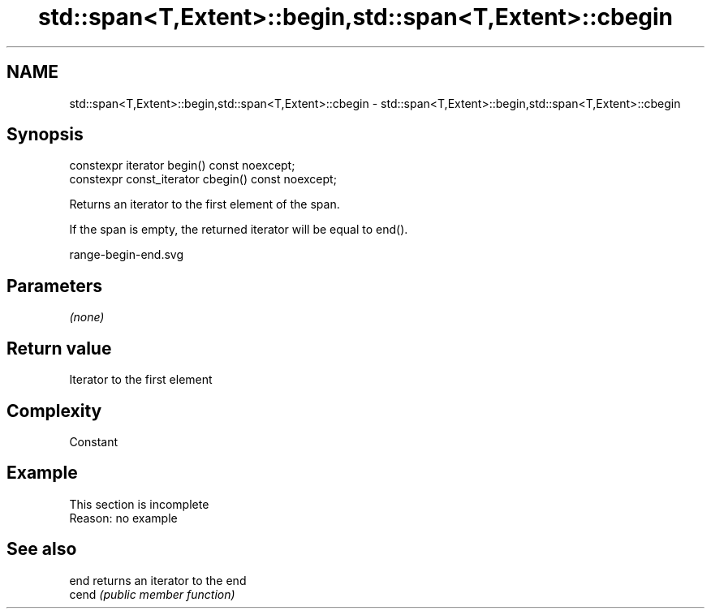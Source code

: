 .TH std::span<T,Extent>::begin,std::span<T,Extent>::cbegin 3 "2019.08.27" "http://cppreference.com" "C++ Standard Libary"
.SH NAME
std::span<T,Extent>::begin,std::span<T,Extent>::cbegin \- std::span<T,Extent>::begin,std::span<T,Extent>::cbegin

.SH Synopsis
   constexpr iterator begin() const noexcept;
   constexpr const_iterator cbegin() const noexcept;

   Returns an iterator to the first element of the span.

   If the span is empty, the returned iterator will be equal to end().

   range-begin-end.svg

.SH Parameters

   \fI(none)\fP

.SH Return value

   Iterator to the first element

.SH Complexity

   Constant

.SH Example

    This section is incomplete
    Reason: no example

.SH See also

   end  returns an iterator to the end
   cend \fI(public member function)\fP
